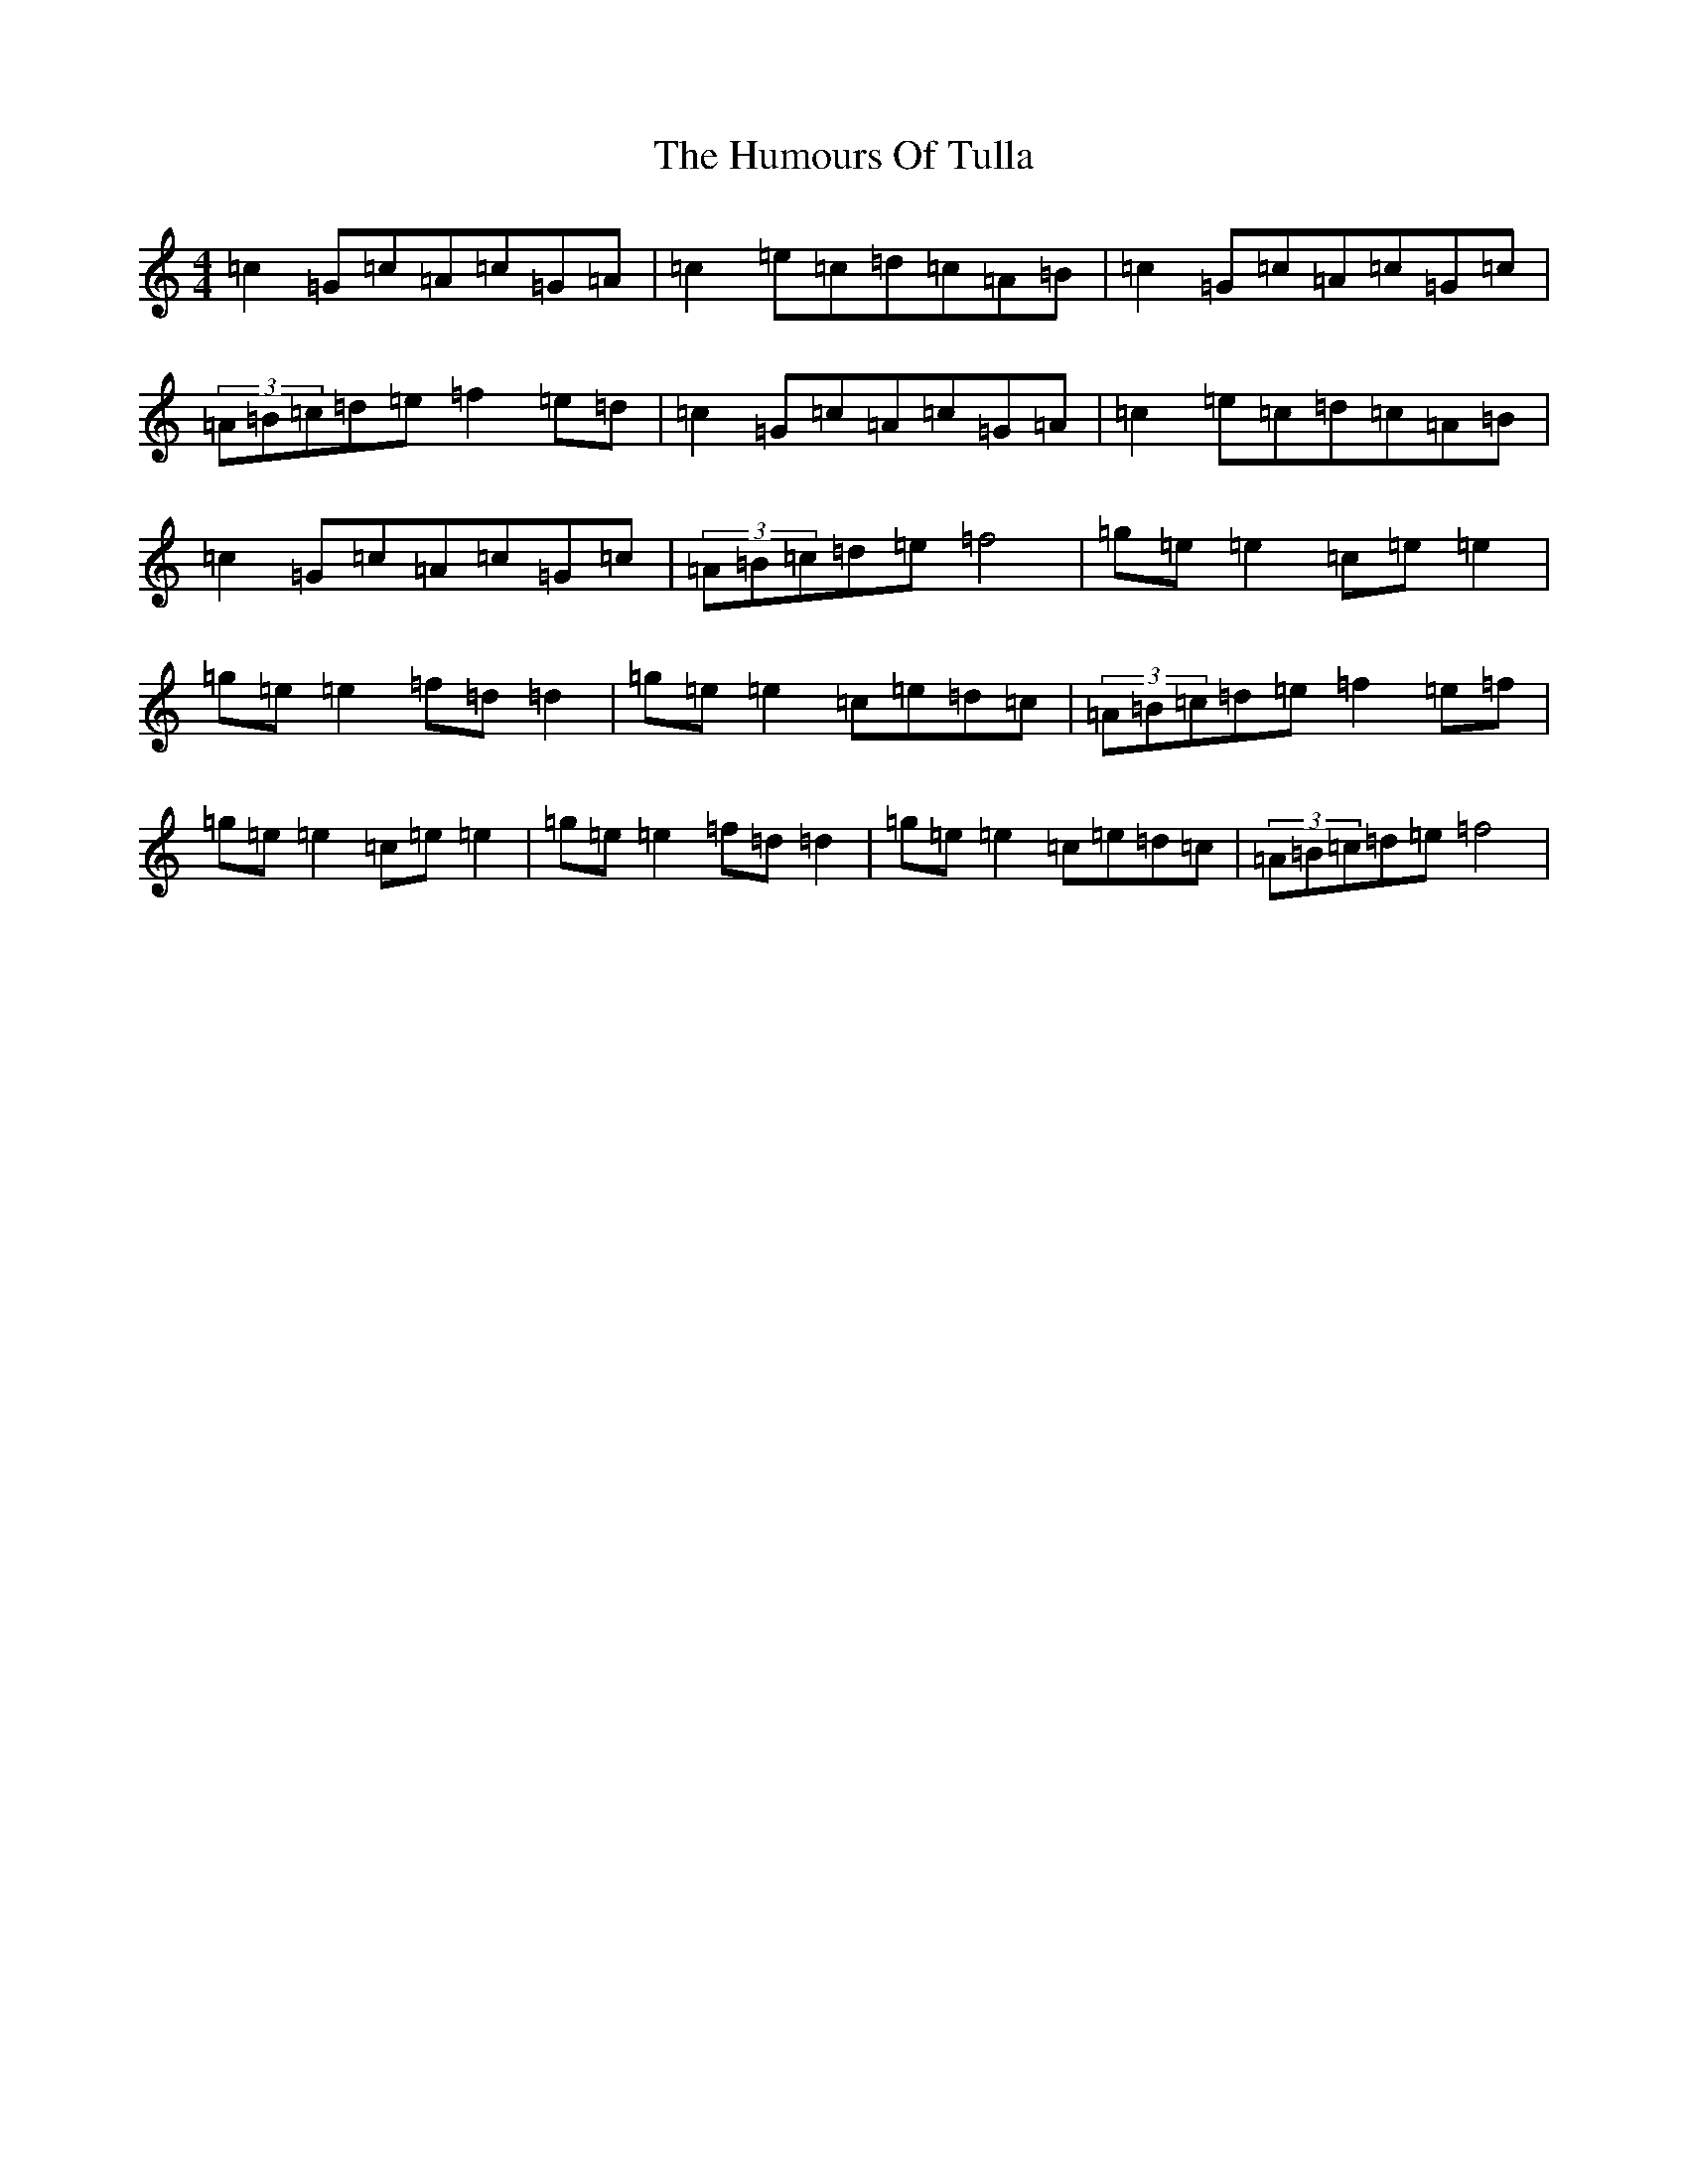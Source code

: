 X: 9570
T: Humours Of Tulla, The
S: https://thesession.org/tunes/141#setting530
R: reel
M:4/4
L:1/8
K: C Major
=c2=G=c=A=c=G=A|=c2=e=c=d=c=A=B|=c2=G=c=A=c=G=c|(3=A=B=c=d=e=f2=e=d|=c2=G=c=A=c=G=A|=c2=e=c=d=c=A=B|=c2=G=c=A=c=G=c|(3=A=B=c=d=e=f4|=g=e=e2=c=e=e2|=g=e=e2=f=d=d2|=g=e=e2=c=e=d=c|(3=A=B=c=d=e=f2=e=f|=g=e=e2=c=e=e2|=g=e=e2=f=d=d2|=g=e=e2=c=e=d=c|(3=A=B=c=d=e=f4|